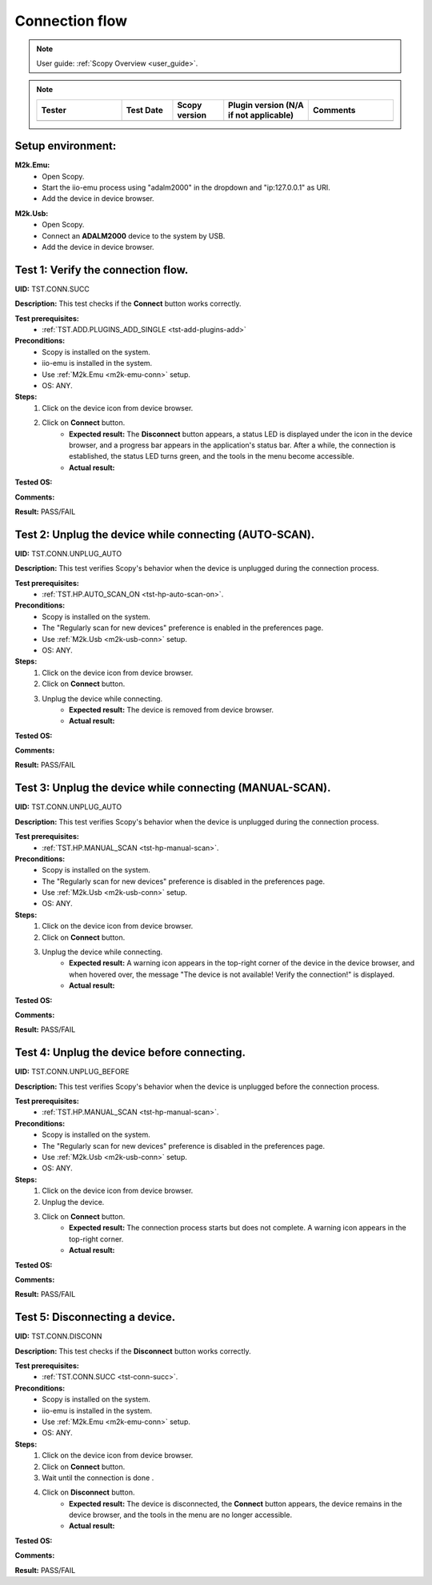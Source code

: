 .. _connection_tests:

Connection flow
===============

.. note::

    User guide: :ref:`Scopy Overview <user_guide>`.

.. note::
    .. list-table:: 
       :widths: 50 30 30 50 50
       :header-rows: 1

       * - Tester
         - Test Date
         - Scopy version
         - Plugin version (N/A if not applicable)
         - Comments
       * - 
         - 
         - 
         - 
         - 

Setup environment:
------------------

.. _m2k-emu-conn:

**M2k.Emu:**
    - Open Scopy.
    - Start the iio-emu process using "adalm2000" in the dropdown and 
      "ip:127.0.0.1" as URI.
    - Add the device in device browser.

.. _m2k-usb-conn:

**M2k.Usb:**
    - Open Scopy.
    - Connect an **ADALM2000** device to the system by USB.
    - Add the device in device browser.

.. _tst-conn-succ:

Test 1: Verify the connection flow.
-----------------------------------

**UID:** TST.CONN.SUCC

**Description:** This test checks if the **Connect** button works correctly.

**Test prerequisites:** 
    - :ref:`TST.ADD.PLUGINS_ADD_SINGLE <tst-add-plugins-add>`

**Preconditions:**
    - Scopy is installed on the system.
    - iio-emu is installed in the system.
    - Use :ref:`M2k.Emu <m2k-emu-conn>` setup.
    - OS: ANY.

**Steps:**
    1. Click on the device icon from device browser.
    2. Click on **Connect** button.
        - **Expected result:** The **Disconnect** button appears, a status LED 
          is displayed under the icon in the device browser, and a progress bar 
          appears in the application's status bar. After a while, the connection 
          is established, the status LED turns green, and the tools in the menu 
          become accessible. 
        - **Actual result:**

..
  Actual test result goes here.
..

**Tested OS:**

..
  Details about the tested OS goes here.

**Comments:**

..
  Any comments about the test goes here.

**Result:** PASS/FAIL

..
  The result of the test goes here (PASS/FAIL).


Test 2: Unplug the device while connecting (AUTO-SCAN).
-------------------------------------------------------

**UID:** TST.CONN.UNPLUG_AUTO

**Description:** This test verifies Scopy's behavior when the device is 
unplugged during the connection process.

**Test prerequisites:** 
    - :ref:`TST.HP.AUTO_SCAN_ON <tst-hp-auto-scan-on>`.

**Preconditions:**
    - Scopy is installed on the system.
    - The "Regularly scan for new devices" preference is enabled in the 
      preferences page.
    - Use :ref:`M2k.Usb <m2k-usb-conn>` setup.
    - OS: ANY.

**Steps:**
    1. Click on the device icon from device browser.
    2. Click on **Connect** button.
    3. Unplug the device while connecting. 
        - **Expected result:** The device is removed from device browser. 
        - **Actual result:**

..
  Actual test result goes here.
..

**Tested OS:**

..
  Details about the tested OS goes here.

**Comments:**

..
  Any comments about the test goes here.

**Result:** PASS/FAIL

..
  The result of the test goes here (PASS/FAIL).


Test 3: Unplug the device while connecting (MANUAL-SCAN).
---------------------------------------------------------

**UID:** TST.CONN.UNPLUG_AUTO

**Description:** This test verifies Scopy's behavior when the device is 
unplugged during the connection process.

**Test prerequisites:**
    - :ref:`TST.HP.MANUAL_SCAN <tst-hp-manual-scan>`.

**Preconditions:**
    - Scopy is installed on the system.
    - The "Regularly scan for new devices" preference is disabled in the 
      preferences page.
    - Use :ref:`M2k.Usb <m2k-usb-conn>` setup.
    - OS: ANY.

**Steps:**
    1. Click on the device icon from device browser.
    2. Click on **Connect** button.
    3. Unplug the device while connecting. 
        - **Expected result:** A warning icon appears in the top-right corner 
          of the device in the device browser, and when hovered over, the 
          message "The device is not available! Verify the connection!" is 
          displayed.
        - **Actual result:**

..
  Actual test result goes here.
..

**Tested OS:**

..
  Details about the tested OS goes here.

**Comments:**

..
  Any comments about the test goes here.

**Result:** PASS/FAIL

..
  The result of the test goes here (PASS/FAIL).


Test 4: Unplug the device before connecting.
--------------------------------------------

**UID:** TST.CONN.UNPLUG_BEFORE

**Description:** This test verifies Scopy's behavior when the device is 
unplugged before the connection process.

**Test prerequisites:**
    - :ref:`TST.HP.MANUAL_SCAN <tst-hp-manual-scan>`.

**Preconditions:**
    - Scopy is installed on the system.
    - The "Regularly scan for new devices" preference is disabled in the 
      preferences page.
    - Use :ref:`M2k.Usb <m2k-usb-conn>` setup.
    - OS: ANY.

**Steps:**
    1. Click on the device icon from device browser.
    2. Unplug the device. 
    3. Click on **Connect** button.
        - **Expected result:** The connection process starts but does not 
          complete. A warning icon appears in the top-right corner.
        - **Actual result:**

..
  Actual test result goes here.
..

**Tested OS:**

..
  Details about the tested OS goes here.

**Comments:**

..
  Any comments about the test goes here.

**Result:** PASS/FAIL

..
  The result of the test goes here (PASS/FAIL).


Test 5: Disconnecting a device.
-------------------------------

**UID:** TST.CONN.DISCONN

**Description:** This test checks if the **Disconnect** button works correctly.

**Test prerequisites:**
    - :ref:`TST.CONN.SUCC <tst-conn-succ>`.

**Preconditions:**
    - Scopy is installed on the system.
    - iio-emu is installed in the system.
    - Use :ref:`M2k.Emu <m2k-emu-conn>` setup.
    - OS: ANY.

**Steps:**
    1. Click on the device icon from device browser.
    2. Click on **Connect** button.
    3. Wait until the connection is done .
    4. Click on **Disconnect** button.
        - **Expected result:** The device is disconnected, the **Connect** 
          button appears, the device remains in the device browser, and the 
          tools in the menu are no longer accessible.
        - **Actual result:**

..
  Actual test result goes here.
..

**Tested OS:**

..
  Details about the tested OS goes here.

**Comments:**

..
  Any comments about the test goes here.

**Result:** PASS/FAIL

..
  The result of the test goes here (PASS/FAIL).